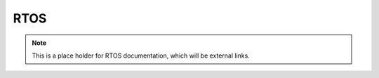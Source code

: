 ######
RTOS
######

.. note:: This is a place holder for RTOS documentation, which will be external links.
